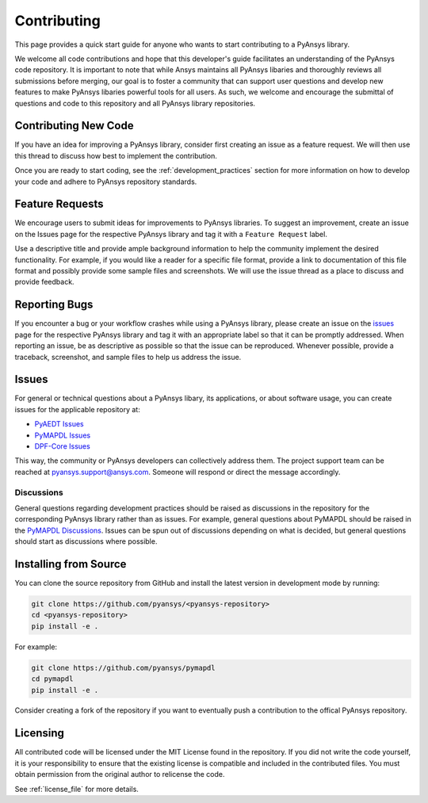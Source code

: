 ============
Contributing
============

This page provides a quick start guide for anyone who wants to start
contributing to a PyAnsys library.

We welcome all code contributions and hope that this developer's guide
facilitates an understanding of the PyAnsys code repository. It is important to
note that while Ansys maintains all PyAnsys libaries and thoroughly reviews all
submissions before merging, our goal is to foster a community that can support
user questions and develop new features to make PyAnsys libaries powerful tools
for all users. As such, we welcome and encourage the submittal of questions and
code to this repository and all PyAnsys library repositories.


Contributing New Code
---------------------
If you have an idea for improving a PyAnsys library, consider first
creating an issue as a feature request. We will then use this thread
to discuss how best to implement the contribution.

Once you are ready to start coding, see the
:ref:`development_practices` section for more information on how to
develop your code and adhere to PyAnsys repository standards.


Feature Requests
----------------
We encourage users to submit ideas for improvements to PyAnsys libraries.
To suggest an improvement, create an issue on the Issues page for the
respective PyAnsys library and tag it with a ``Feature Request`` label.

Use a descriptive title and provide ample background information to help
the community implement the desired functionality. For example, if you
would like a reader for a specific file format, provide a link to
documentation of this file format and possibly provide some sample files
and screenshots. We will use the issue thread as a place to discuss and
provide feedback.


Reporting Bugs
--------------
If you encounter a bug or your workflow crashes while using a PyAnsys
library, please create an issue on the `issues`_ page for the respective
PyAnsys library and tag it with an appropriate label so that it can be
promptly addressed. When reporting an issue, be as descriptive as possible
so that the issue can be reproduced. Whenever possible, provide a traceback,
screenshot, and sample files to help us address the issue.


.. _issues:

Issues
------
For general or technical questions about a PyAnsys libary, its applications, or
about software usage, you can create issues for the applicable repository at:

- `PyAEDT Issues <https://github.com/pyansys/pyaedt/issues>`_
- `PyMAPDL Issues <https://github.com/pyansys/pymapdl/issues>`_
- `DPF-Core Issues <https://github.com/pyansys/DPF-Core/issues>`_

This way, the community or PyAnsys developers can collectively address
them. The project support team can be reached at
pyansys.support@ansys.com. Someone will respond or direct the
message accordingly.


Discussions
~~~~~~~~~~~
General questions regarding development practices should be raised as
discussions in the repository for the corresponding PyAnsys library
rather than as issues. For example, general questions about PyMAPDL should be raised
in the `PyMAPDL Discussions <https://github.com/pyansys/pymapdl/discussions>`_. 
Issues can be spun out of discussions depending on what is decided, but general
questions should start as discussions where possible.


Installing from Source
----------------------
You can clone the source repository from GitHub and install the
latest version in development mode by running:

.. code::

    git clone https://github.com/pyansys/<pyansys-repository>
    cd <pyansys-repository>
    pip install -e .

For example:

.. code::

    git clone https://github.com/pyansys/pymapdl
    cd pymapdl
    pip install -e .

Consider creating a fork of the repository if you want to eventually
push a contribution to the offical PyAnsys repository.

.. https://docs.github.com/en/get-started/quickstart/fork-a-repo


Licensing
---------

All contributed code will be licensed under the MIT License found in
the repository. If you did not write the code yourself, it is your
responsibility to ensure that the existing license is compatible and
included in the contributed files. You must obtain permission from the
original author to relicense the code.

See :ref:`license_file` for more details.
